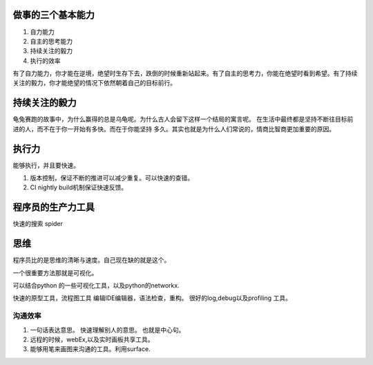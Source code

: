 ﻿做事的三个基本能力
==================

#. 自力能力
#. 自主的思考能力
#. 持续关注的毅力
#. 执行的效率

有了自力能力，你才能在逆境，绝望时生存下去，跌倒的时候重新站起来。有了自主的思考力，你能在绝望时看到希望。有了持续关注的毅力，你才能绝望的情况下依然朝着自己的目标前行。


持续关注的毅力
==============

龟兔赛跑的故事中，为什么赢得的总是乌龟呢。为什么古人会留下这样一个结局的寓言呢。
在生活中最终都是坚持不断往目标前进的人，而不在于你一开始有多快。而在于你能坚持
多久。其实也就是为什么人们常说的，情商比智商更加重要的原因。


执行力
======

能够执行，并且要快速。

1. 版本控制，保证不断的推进可以减少重复。可以快速的查错。
2. CI nightly build机制保证快速反馈。 

程序员的生产力工具
==================

快速的搜索
spider

思维
====

程序员比的是思维的清晰与速度。自己现在缺的就是这个。

一个很重要方法那就是可视化。

可以结合python 的一些可视化工具，以及python的networkx.

快速的原型工具，流程图工具
编辑IDE编辑器，语法检查，重构。
很好的log,debug以及profiling 工具。



沟通效率
--------

#. 一句话表达意思。 快速理解别人的意思。 也就是中心句。
#. 远程的时候，webEx,以及实时画板共享工具。
#. 能够用笔来画图来沟通的工具。利用surface.


